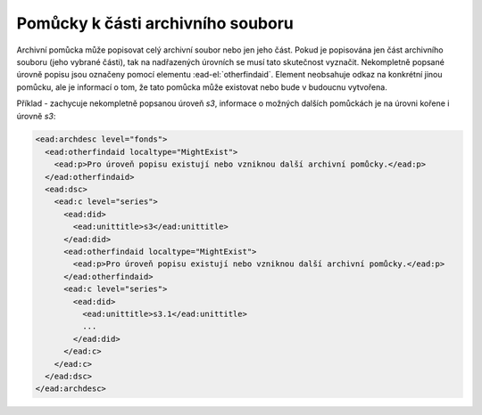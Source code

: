 .. _ead_otherfindaid:

----------------------------------------
Pomůcky k části archivního souboru
----------------------------------------

Archivní pomůcka může popisovat celý archivní soubor nebo
jen jeho část. Pokud je popisována jen část archivního souboru 
(jeho vybrané části), tak na nadřazených úrovních se musí 
tato skutečnost vyznačit. Nekompletně popsané 
úrovně popisu jsou označeny pomocí elementu 
:ead-el:`otherfindaid`.
Element neobsahuje odkaz na konkrétní jinou pomůcku, ale je 
informací o tom, že tato pomůcka může existovat nebo bude 
v budoucnu vytvořena.


Příklad - zachycuje nekompletně popsanou úroveň *s3*,
informace o možných dalších pomůckách je na úrovni kořene 
i úrovně *s3*:

.. code-block:: xml

  <ead:archdesc level="fonds">
    <ead:otherfindaid localtype="MightExist">
      <ead:p>Pro úroveň popisu existují nebo vzniknou další archivní pomůcky.</ead:p>
    </ead:otherfindaid>
    <ead:dsc>
      <ead:c level="series">
        <ead:did>
          <ead:unittitle>s3</ead:unittitle>
        </ead:did>
        <ead:otherfindaid localtype="MightExist">
          <ead:p>Pro úroveň popisu existují nebo vzniknou další archivní pomůcky.</ead:p>
        </ead:otherfindaid>
        <ead:c level="series">
          <ead:did>
            <ead:unittitle>s3.1</ead:unittitle>
            ...
          </ead:did>
        </ead:c>
      </ead:c>
    </ead:dsc>
  </ead:archdesc>

